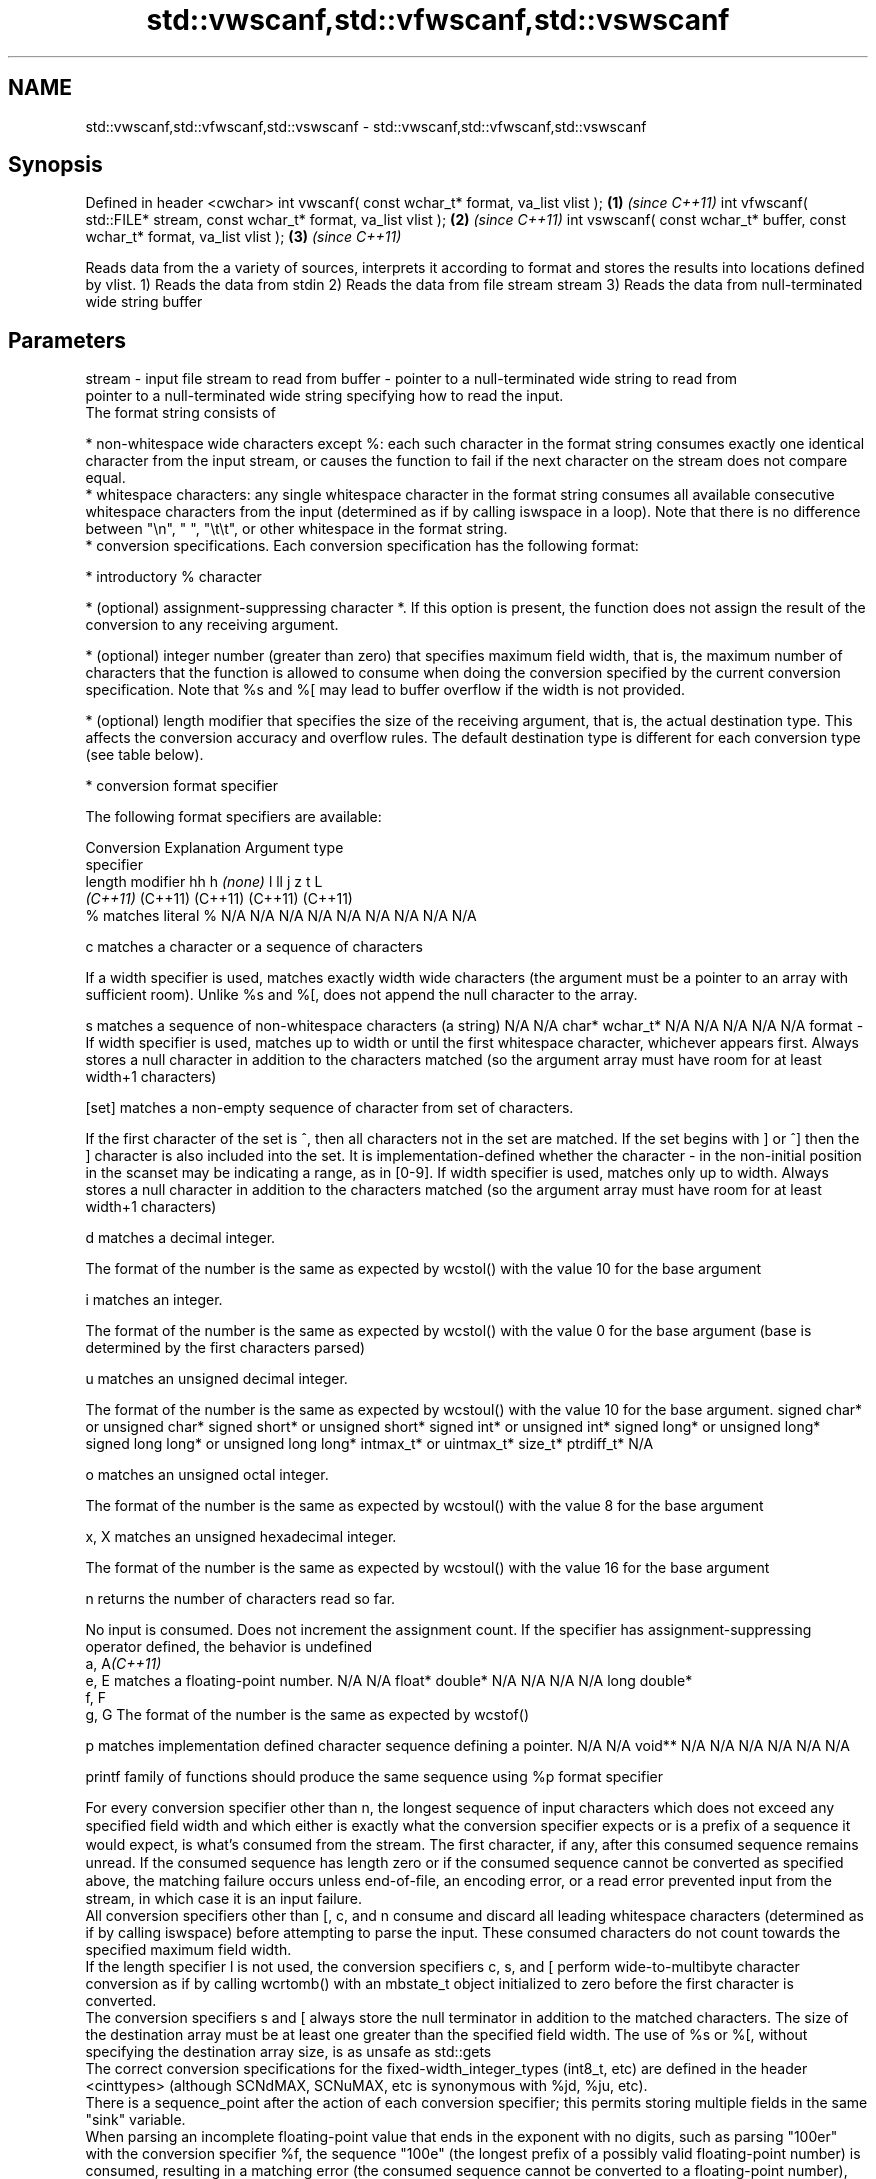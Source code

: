.TH std::vwscanf,std::vfwscanf,std::vswscanf 3 "2020.03.24" "http://cppreference.com" "C++ Standard Libary"
.SH NAME
std::vwscanf,std::vfwscanf,std::vswscanf \- std::vwscanf,std::vfwscanf,std::vswscanf

.SH Synopsis

Defined in header <cwchar>
int vwscanf( const wchar_t* format, va_list vlist );                         \fB(1)\fP \fI(since C++11)\fP
int vfwscanf( std::FILE* stream, const wchar_t* format, va_list vlist );     \fB(2)\fP \fI(since C++11)\fP
int vswscanf( const wchar_t* buffer, const wchar_t* format, va_list vlist ); \fB(3)\fP \fI(since C++11)\fP

Reads data from the a variety of sources, interprets it according to format and stores the results into locations defined by vlist.
1) Reads the data from stdin
2) Reads the data from file stream stream
3) Reads the data from null-terminated wide string buffer

.SH Parameters


stream - input file stream to read from
buffer - pointer to a null-terminated wide string to read from
         pointer to a null-terminated wide string specifying how to read the input.
         The format string consists of

         * non-whitespace wide characters except %: each such character in the format string consumes exactly one identical character from the input stream, or causes the function to fail if the next character on the stream does not compare equal.
         * whitespace characters: any single whitespace character in the format string consumes all available consecutive whitespace characters from the input (determined as if by calling iswspace in a loop). Note that there is no difference between "\\n", " ", "\\t\\t", or other whitespace in the format string.
         * conversion specifications. Each conversion specification has the following format:



               * introductory % character




               * (optional) assignment-suppressing character *. If this option is present, the function does not assign the result of the conversion to any receiving argument.




               * (optional) integer number (greater than zero) that specifies maximum field width, that is, the maximum number of characters that the function is allowed to consume when doing the conversion specified by the current conversion specification. Note that %s and %[ may lead to buffer overflow if the width is not provided.




               * (optional) length modifier that specifies the size of the receiving argument, that is, the actual destination type. This affects the conversion accuracy and overflow rules. The default destination type is different for each conversion type (see table below).




               * conversion format specifier


         The following format specifiers are available:

         Conversion  Explanation                                                                                                                                                                                                                                                                                                                                                                                                                                                                                                          Argument type
         specifier
         length modifier                                                                                                                                                                                                                                                                                                                                                                                                                                                                                                                  hh                             h                                \fI(none)\fP                       l                              ll                                       j                       z       t          L
                                                                                                                                                                                                                                                                                                                                                                                                                                                                                                                                          \fI(C++11)\fP                                                                                                                     (C++11)                                  (C++11)                 (C++11) (C++11)
         %           matches literal %                                                                                                                                                                                                                                                                                                                                                                                                                                                                                                    N/A                            N/A                              N/A                          N/A                            N/A                                      N/A                     N/A     N/A        N/A

         c                 matches a character or a sequence of characters

                     If a width specifier is used, matches exactly width wide characters (the argument must be a pointer to an array with sufficient room). Unlike %s and %[, does not append the null character to the array.

         s                 matches a sequence of non-whitespace characters (a string)                                                                                                                                                                                                                                                                                                                                                                                                                                                     N/A                            N/A                              char*                        wchar_t*                       N/A                                      N/A                     N/A     N/A        N/A
format -
                     If width specifier is used, matches up to width or until the first whitespace character, whichever appears first. Always stores a null character in addition to the characters matched (so the argument array must have room for at least width+1 characters)

         [set]             matches a non-empty sequence of character from set of characters.

                     If the first character of the set is ^, then all characters not in the set are matched. If the set begins with ] or ^] then the ] character is also included into the set. It is implementation-defined whether the character - in the non-initial position in the scanset may be indicating a range, as in [0-9]. If width specifier is used, matches only up to width. Always stores a null character in addition to the characters matched (so the argument array must have room for at least width+1 characters)

         d                 matches a decimal integer.

                     The format of the number is the same as expected by wcstol() with the value 10 for the base argument

         i                 matches an integer.

                     The format of the number is the same as expected by wcstol() with the value 0 for the base argument (base is determined by the first characters parsed)

         u                 matches an unsigned decimal integer.

                     The format of the number is the same as expected by wcstoul() with the value 10 for the base argument.                                                                                                                                                                                                                                                                                                                                                                                                               signed char* or unsigned char* signed short* or unsigned short* signed int* or unsigned int* signed long* or unsigned long* signed long long* or unsigned long long* intmax_t* or uintmax_t* size_t* ptrdiff_t* N/A

         o                 matches an unsigned octal integer.

                     The format of the number is the same as expected by wcstoul() with the value 8 for the base argument

         x, X              matches an unsigned hexadecimal integer.

                     The format of the number is the same as expected by wcstoul() with the value 16 for the base argument

         n                 returns the number of characters read so far.

                     No input is consumed. Does not increment the assignment count. If the specifier has assignment-suppressing operator defined, the behavior is undefined
         a, A\fI(C++11)\fP
         e, E              matches a floating-point number.                                                                                                                                                                                                                                                                                                                                                                                                                                                                               N/A                            N/A                              float*                       double*                        N/A                                      N/A                     N/A     N/A        long double*
         f, F
         g, G        The format of the number is the same as expected by wcstof()

         p                 matches implementation defined character sequence defining a pointer.                                                                                                                                                                                                                                                                                                                                                                                                                                          N/A                            N/A                              void**                       N/A                            N/A                                      N/A                     N/A     N/A        N/A

                     printf family of functions should produce the same sequence using %p format specifier

         For every conversion specifier other than n, the longest sequence of input characters which does not exceed any speciﬁed ﬁeld width and which either is exactly what the conversion specifier expects or is a prefix of a sequence it would expect, is what's consumed from the stream. The ﬁrst character, if any, after this consumed sequence remains unread. If the consumed sequence has length zero or if the consumed sequence cannot be converted as specified above, the matching failure occurs unless end-of-ﬁle, an encoding error, or a read error prevented input from the stream, in which case it is an input failure.
         All conversion specifiers other than [, c, and n consume and discard all leading whitespace characters (determined as if by calling iswspace) before attempting to parse the input. These consumed characters do not count towards the specified maximum field width.
         If the length specifier l is not used, the conversion specifiers c, s, and [ perform wide-to-multibyte character conversion as if by calling wcrtomb() with an mbstate_t object initialized to zero before the first character is converted.
         The conversion specifiers s and [ always store the null terminator in addition to the matched characters. The size of the destination array must be at least one greater than the specified field width. The use of %s or %[, without specifying the destination array size, is as unsafe as std::gets
         The correct conversion specifications for the fixed-width_integer_types (int8_t, etc) are defined in the header <cinttypes> (although SCNdMAX, SCNuMAX, etc is synonymous with %jd, %ju, etc).
         There is a sequence_point after the action of each conversion specifier; this permits storing multiple fields in the same "sink" variable.
         When parsing an incomplete floating-point value that ends in the exponent with no digits, such as parsing "100er" with the conversion specifier %f, the sequence "100e" (the longest prefix of a possibly valid floating-point number) is consumed, resulting in a matching error (the consumed sequence cannot be converted to a floating-point number), with "r" remaining. Some existing implementations do not follow this rule and roll back to consume only "100", leaving "er", e.g. glibc_bug_1765

vlist  - variable argument list containing the receiving arguments


.SH Return value

Number of arguments successfully read, or EOF if failure occurs.

.SH Example


 This section is incomplete
 Reason: no example


.SH See also



wscanf  reads formatted wide character input from stdin, a file stream or a buffer
fwscanf \fI(function)\fP
swscanf




